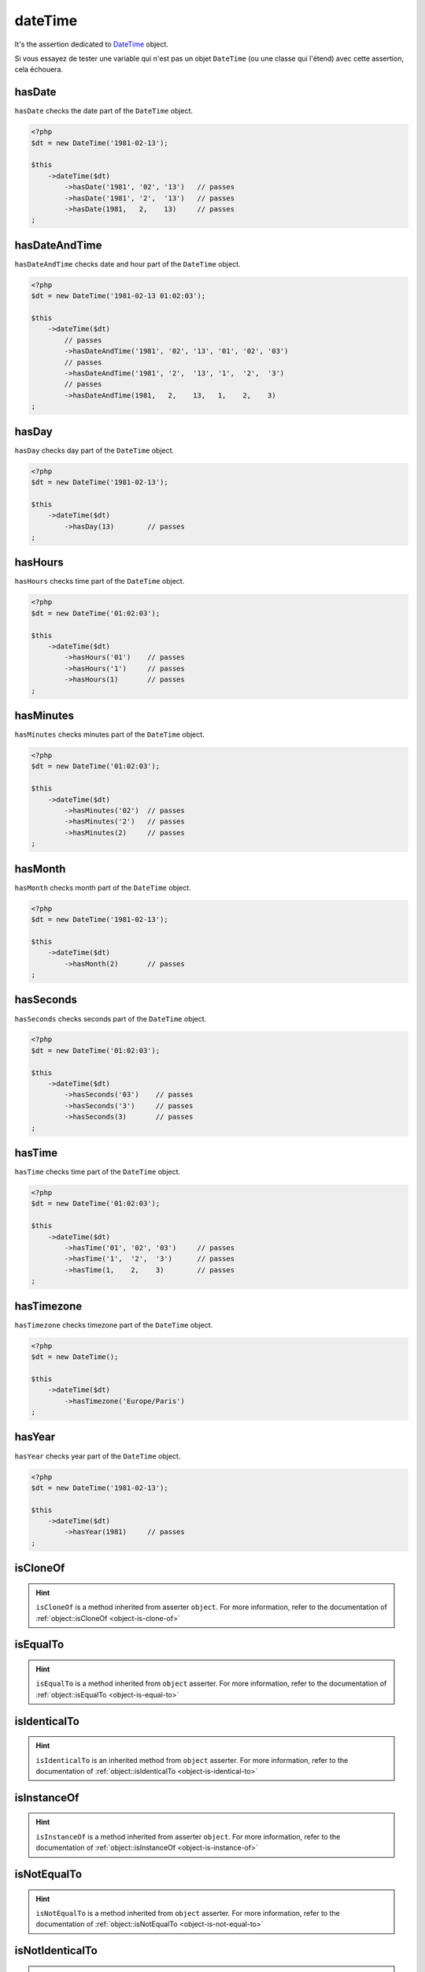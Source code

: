 .. _date-time:

dateTime
********

It's the assertion dedicated to `DateTime <http://php.net/datetime>`_  object.

Si vous essayez de tester une variable qui n'est pas un objet ``DateTime`` (ou une classe qui l'étend) avec cette assertion, cela échouera.

.. _date-time-has-date:

hasDate
=======

``hasDate`` checks the date part of the ``DateTime`` object.

.. code-block:: php

   <?php
   $dt = new DateTime('1981-02-13');

   $this
       ->dateTime($dt)
           ->hasDate('1981', '02', '13')   // passes
           ->hasDate('1981', '2',  '13')   // passes
           ->hasDate(1981,   2,    13)     // passes
   ;

.. _date-time-has-date-and-time:

hasDateAndTime
==============

``hasDateAndTime`` checks date and hour part of the ``DateTime`` object.

.. code-block:: php

   <?php
   $dt = new DateTime('1981-02-13 01:02:03');

   $this
       ->dateTime($dt)
           // passes
           ->hasDateAndTime('1981', '02', '13', '01', '02', '03')
           // passes
           ->hasDateAndTime('1981', '2',  '13', '1',  '2',  '3')
           // passes
           ->hasDateAndTime(1981,   2,    13,   1,    2,    3)
   ;

.. _date-time-has-day:

hasDay
======

``hasDay`` checks day part of the ``DateTime`` object.

.. code-block:: php

   <?php
   $dt = new DateTime('1981-02-13');

   $this
       ->dateTime($dt)
           ->hasDay(13)        // passes
   ;

.. _date-time-has-hours:

hasHours
========

``hasHours`` checks time part of the ``DateTime`` object.

.. code-block:: php

   <?php
   $dt = new DateTime('01:02:03');

   $this
       ->dateTime($dt)
           ->hasHours('01')    // passes
           ->hasHours('1')     // passes
           ->hasHours(1)       // passes
   ;

.. _date-time-has-minutes:

hasMinutes
==========

``hasMinutes`` checks minutes part of the ``DateTime`` object.

.. code-block:: php

   <?php
   $dt = new DateTime('01:02:03');

   $this
       ->dateTime($dt)
           ->hasMinutes('02')  // passes
           ->hasMinutes('2')   // passes
           ->hasMinutes(2)     // passes
   ;

.. _date-time-has-month:

hasMonth
========

``hasMonth`` checks month part of the ``DateTime`` object.

.. code-block:: php

   <?php
   $dt = new DateTime('1981-02-13');

   $this
       ->dateTime($dt)
           ->hasMonth(2)       // passes
   ;

.. _date-time-has-seconds:

hasSeconds
==========

``hasSeconds`` checks seconds part of the ``DateTime`` object.

.. code-block:: php

   <?php
   $dt = new DateTime('01:02:03');

   $this
       ->dateTime($dt)
           ->hasSeconds('03')    // passes
           ->hasSeconds('3')     // passes
           ->hasSeconds(3)       // passes
   ;

.. _date-time-has-time:

hasTime
=======

``hasTime`` checks time part of the ``DateTime`` object.

.. code-block:: php

   <?php
   $dt = new DateTime('01:02:03');

   $this
       ->dateTime($dt)
           ->hasTime('01', '02', '03')     // passes
           ->hasTime('1',  '2',  '3')      // passes
           ->hasTime(1,    2,    3)        // passes
   ;

.. _date-time-has-timezone:

hasTimezone
===========

``hasTimezone`` checks timezone part of the ``DateTime`` object.

.. code-block:: php

   <?php
   $dt = new DateTime();

   $this
       ->dateTime($dt)
           ->hasTimezone('Europe/Paris')
   ;

.. _date-time-has-year:

hasYear
=======

``hasYear`` checks year part of the ``DateTime`` object.

.. code-block:: php

   <?php
   $dt = new DateTime('1981-02-13');

   $this
       ->dateTime($dt)
           ->hasYear(1981)     // passes
   ;

.. _date-time-is-clone-of:

isCloneOf
=========

.. hint::
   ``isCloneOf`` is a method inherited from asserter ``object``.
   For more information, refer to the documentation of :ref:`object::isCloneOf <object-is-clone-of>`


.. _date-time-is-equal-to:

isEqualTo
=========

.. hint::
   ``isEqualTo`` is a method inherited from ``object`` asserter.
   For more information, refer to the documentation of :ref:`object::isEqualTo <object-is-equal-to>`


.. _dat-time-is-identical-to:

isIdenticalTo
=============

.. hint::
   ``isIdenticalTo`` is an inherited method from ``object`` asserter.
   For more information, refer to the documentation of :ref:`object::isIdenticalTo <object-is-identical-to>`


.. _date-time-is-instance-of:

isInstanceOf
============

.. hint::
   ``isInstanceOf`` is a method inherited from asserter ``object``.
   For more information, refer to the documentation of :ref:`object::isInstanceOf <object-is-instance-of>`


.. _date-time-is-not-equal-to:

isNotEqualTo
============

.. hint::
   ``isNotEqualTo`` is a method inherited from ``object`` asserter.
   For more information, refer to the documentation of :ref:`object::isNotEqualTo <object-is-not-equal-to>`


.. _date-time-is-not-identical-to:

isNotIdenticalTo
================

.. hint::
   ``isNotIdenticalTo`` is an inherited method from ``object`` asserter.
   For more information, refer to the documentation of :ref:`object::isNotIdenticalTo <object-is-not-identical-to>`
